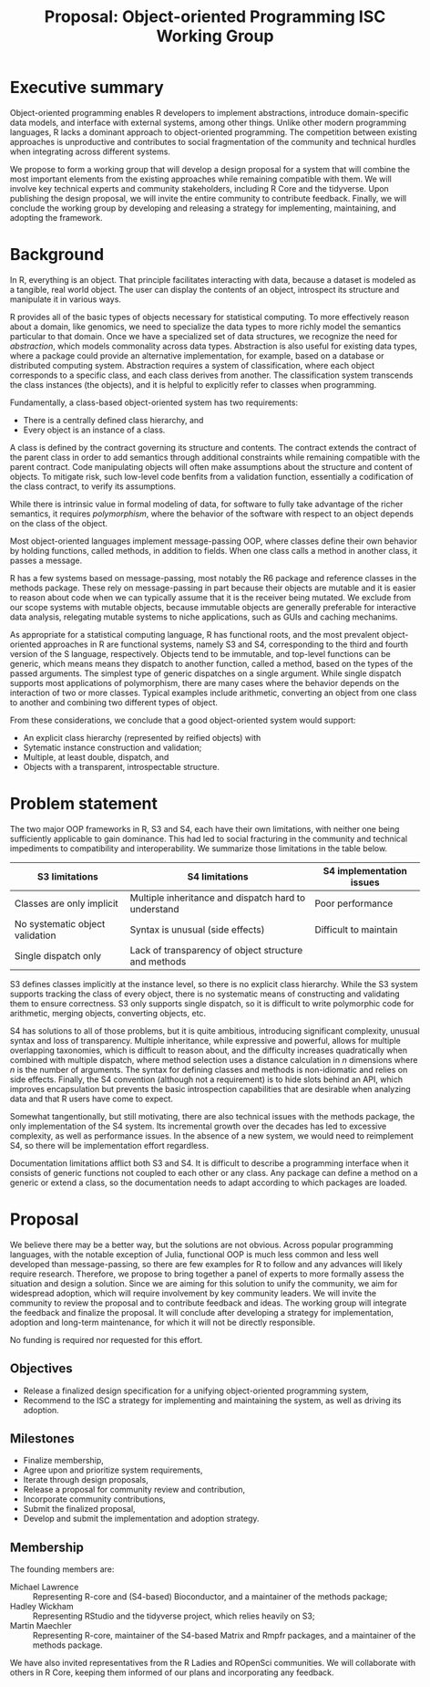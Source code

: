 #+TITLE: Proposal: Object-oriented Programming ISC Working Group

#+HTML_HEAD: <style type="text/css">body{ max-width:75%; }</style>

* Executive summary
  Object-oriented programming enables R developers to implement
  abstractions, introduce domain-specific data models, and interface
  with external systems, among other things. Unlike other modern
  programming languages, R lacks a dominant approach to
  object-oriented programming. The competition between existing
  approaches is unproductive and contributes to social fragmentation of
  the community and technical hurdles when integrating across
  different systems.
  
  We propose to form a working group that will develop a design
  proposal for a system that will combine the most important elements
  from the existing approaches while remaining compatible with
  them. We will involve key technical experts and community
  stakeholders, including R Core and the tidyverse. Upon publishing
  the design proposal, we will invite the entire community to
  contribute feedback. Finally, we will conclude the working group by
  developing and releasing a strategy for implementing, maintaining,
  and adopting the framework.

* Background
  In R, everything is an object. That principle facilitates
  interacting with data, because a dataset is modeled as a tangible,
  real world object. The user can display the contents of an object,
  introspect its structure and manipulate it in various ways.

  R provides all of the basic types of objects necessary for
  statistical computing. To more effectively reason about a domain,
  like genomics, we need to specialize the data types to more richly
  model the semantics particular to that domain. Once we have a
  specialized set of data structures, we recognize the need for
  /abstraction/, which models commonality across data
  types. Abstraction is also useful for existing data types, where a
  package could provide an alternative implementation, for example,
  based on a database or distributed computing system. Abstraction
  requires a system of classification, where each object corresponds
  to a specific class, and each class derives from another. The
  classification system transcends the class instances (the objects),
  and it is helpful to explicitly refer to classes when programming.
  
  Fundamentally, a class-based object-oriented system has two
  requirements:
  * There is a centrally defined class hierarchy, and
  * Every object is an instance of a class.

  A class is defined by the contract governing its structure and
  contents. The contract extends the contract of the parent class in
  order to add semantics through additional constraints while
  remaining compatible with the parent contract. Code manipulating
  objects will often make assumptions about the structure and content
  of objects. To mitigate risk, such low-level code benfits from a
  validation function, essentially a codification of the class
  contract, to verify its assumptions.
  
  While there is intrinsic value in formal modeling of data, for
  software to fully take advantage of the richer semantics, it
  requires /polymorphism/, where the behavior of the software
  with respect to an object depends on the class of the object.

  Most object-oriented languages implement message-passing OOP, where
  classes define their own behavior by holding functions, called
  methods, in addition to fields. When one class calls a method in
  another class, it passes a message.

  R has a few systems based on message-passing, most notably the R6
  package and reference classes in the methods package. These rely on
  message-passing in part because their objects are mutable and it is
  easier to reason about code when we can typically assume that it is
  the receiver being mutated. We exclude from our scope systems with
  mutable objects, because immutable objects are generally preferable
  for interactive data analysis, relegating mutable systems to niche
  applications, such as GUIs and caching mechanims.

  As appropriate for a statistical computing language, R has
  functional roots, and the most prevalent object-oriented approaches
  in R are functional systems, namely S3 and S4, corresponding to the
  third and fourth version of the S language, respectively. Objects
  tend to be immutable, and top-level functions can be generic, which
  means means they dispatch to another function, called a method,
  based on the types of the passed arguments. The simplest type of
  generic dispatches on a single argument. While single dispatch
  supports most applications of polymorphism, there are many cases
  where the behavior depends on the interaction of two or more
  classes. Typical examples include arithmetic, converting an object
  from one class to another and combining two different types of
  object.

  From these considerations, we conclude that a good object-oriented
  system would support:
  * An explicit class hierarchy (represented by reified objects) with
  * Sytematic instance construction and validation;
  * Multiple, at least double, dispatch, and
  * Objects with a transparent, introspectable structure.

* Problem statement
  
  The two major OOP frameworks in R, S3 and S4, each have their own
  limitations, with neither one being sufficiently applicable to gain
  dominance. This had led to social fracturing in the community and
  technical impediments to compatibility and interoperability. We
  summarize those limitations in the table below.

    | S3 limitations                  | S4 limitations                                       | S4 implementation issues |
    |---------------------------------+------------------------------------------------------+--------------------------|
    | Classes are only implicit       | Multiple inheritance and dispatch hard to understand | Poor performance         |
    | No systematic object validation | Syntax is unusual (side effects) | Difficult to maintain    |
    | Single dispatch only            | Lack of transparency of object structure and methods |                          |

  S3 defines classes implicitly at the instance level, so there is no
  explicit class hierarchy.  While the S3 system supports tracking the
  class of every object, there is no systematic means of constructing
  and validating them to ensure correctness. S3 only supports single
  dispatch, so it is difficult to write polymorphic code for
  arithmetic, merging objects, converting objects, etc.
  
  S4 has solutions to all of those problems, but it is quite
  ambitious, introducing significant complexity, unusual syntax
  and loss of transparency. Multiple inheritance, while expressive and
  powerful, allows for multiple overlapping taxonomies, which is
  difficult to reason about, and the difficulty increases
  quadratically when combined with multiple dispatch, where method
  selection uses a distance calculation in /n/ dimensions where /n/ is
  the number of arguments. The syntax for defining classes and methods
  is non-idiomatic and relies on side effects. Finally, the S4
  convention (although not a requirement) is to hide slots behind an
  API, which improves encapsulation but prevents the basic
  introspection capabilities that are desirable when analyzing data
  and that R users have come to expect.
  
  Somewhat tangentionally, but still motivating, there are also
  technical issues with the methods package, the only implementation
  of the S4 system. Its incremental growth over the decades has led to
  excessive complexity, as well as performance
  issues. In the absence of a new system, we would need to reimplement
  S4, so there will be implementation effort regardless.

  Documentation limitations afflict both S3 and S4. It is difficult to
  describe a programming interface when it consists of generic
  functions not coupled to each other or any class. Any package can
  define a method on a generic or extend a class, so the documentation
  needs to adapt according to which packages are loaded.
  
* Proposal
  We believe there may be a better way, but the solutions are not
  obvious.  Across popular programming languages, with the notable
  exception of Julia, functional OOP is much less common and less well
  developed than message-passing, so there are few examples for R to
  follow and any advances will likely require research. Therefore, we
  propose to bring together a panel of experts to more formally assess
  the situation and design a solution. Since we are aiming for this
  solution to unify the community, we aim for widespread adoption,
  which will require involvement by key community leaders. We will
  invite the community to review the proposal and to contribute
  feedback and ideas. The working group will integrate the feedback
  and finalize the proposal. It will conclude after developing a
  strategy for implementation, adoption and long-term maintenance, for
  which it will not be directly responsible.

  No funding is required nor requested for this effort.
  
** Objectives
   * Release a finalized design specification for a unifying
     object-oriented programming system,
   * Recommend to the ISC a strategy for implementing and maintaining
     the system, as well as driving its adoption.
  
** Milestones
   * Finalize membership,
   * Agree upon and prioritize system requirements,
   * Iterate through design proposals,
   * Release a proposal for community review and contribution,
   * Incorporate community contributions,
   * Submit the finalized proposal,
   * Develop and submit the implementation and adoption strategy.

** Membership
   The founding members are:
   * Michael Lawrence :: Representing R-core and (S4-based) Bioconductor,
        and a maintainer of the methods package;
   * Hadley Wickham :: Representing RStudio and the tidyverse project,
        which relies heavily on S3;
   * Martin Maechler :: Representing R-core, maintainer of the
        S4-based Matrix and Rmpfr packages, and a maintainer of the
        methods package.

   We have also invited representatives from the R Ladies and ROpenSci
   communities.  We will collaborate with others in R Core,
   keeping them informed of our plans and incorporating any feedback.
